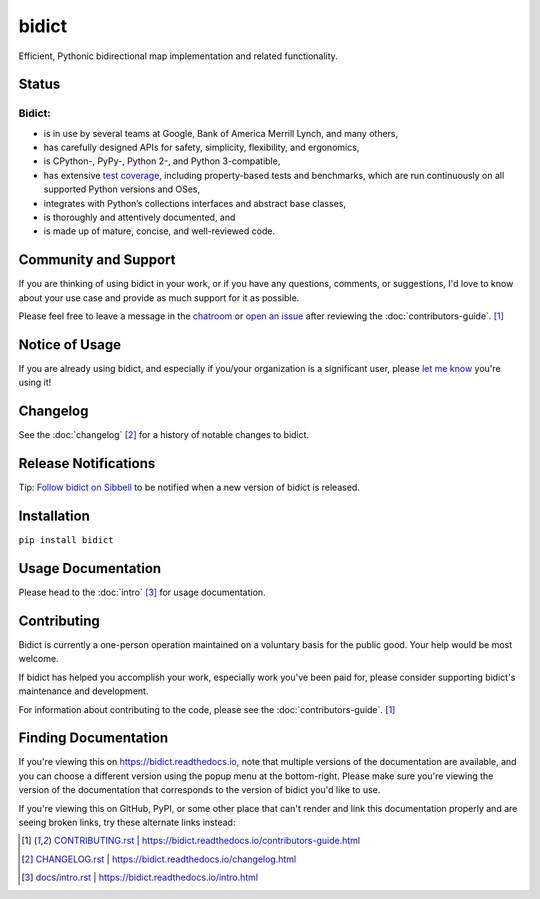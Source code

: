 bidict
======

Efficient, Pythonic bidirectional map implementation and related functionality.

.. image:: ./_static/logo.png
    :target: https://bidict.readthedocs.io/
    :alt: bidict logo


Status
------

.. Hide until https://github.com/badges/shields/issues/716 is fixed
.. .. image:: https://img.shields.io/pypi/dm/bidict.svg
..     :target: https://pypi.python.org/pypi/bidict
..     :alt: Downloads per month

.. image:: https://img.shields.io/pypi/v/bidict.svg
    :target: https://pypi.python.org/pypi/bidict
    :alt: Latest release

.. image:: https://img.shields.io/readthedocs/bidict/master.svg
    :target: https://bidict.readthedocs.io/en/master/
    :alt: Documentation

.. image:: https://travis-ci.org/jab/bidict.svg?branch=master
    :target: https://travis-ci.org/jab/bidict
    :alt: Travis-CI build status (Linux and macOS)

.. image:: https://ci.appveyor.com/api/projects/status/gk133415udncwto3/branch/master?svg=true
    :target: https://ci.appveyor.com/project/jab/bidict
    :alt: AppVeyor build status (Windows)

.. image:: https://coveralls.io/repos/jab/bidict/badge.svg?branch=master
    :target: https://coveralls.io/github/jab/bidict
    :alt: Test coverage

.. image:: https://api.codacy.com/project/badge/Grade/6628756a73254cd895656348236833b8
    :target: https://www.codacy.com/app/jab/bidict
    :alt: Codacy grade

.. Hide to reduce clutter
.. .. image:: https://img.shields.io/pypi/pyversions/bidict.svg
..     :target: https://pypi.python.org/pypi/bidict
..     :alt: Supported Python versions
..
.. .. image:: https://img.shields.io/pypi/implementation/bidict.svg
..     :target: https://pypi.python.org/pypi/bidict
..     :alt: Supported Python implementations
..
.. .. image:: https://img.shields.io/badge/lgtm-👍-blue.svg
..     :target: https://lgtm.com/projects/g/jab/bidict/
..     :alt: LGTM

.. image:: https://img.shields.io/pypi/l/bidict.svg
    :target: https://raw.githubusercontent.com/jab/bidict/master/LICENSE
    :alt: License


Bidict:
^^^^^^^

- is in use by several teams at Google, Bank of America Merrill Lynch,
  and many others,
- has carefully designed APIs for
  safety, simplicity, flexibility, and ergonomics,
- is CPython-, PyPy-, Python 2-, and Python 3-compatible,
- has extensive `test coverage <https://coveralls.io/github/jab/bidict>`_,
  including property-based tests and benchmarks,
  which are run continuously on all supported Python versions and OSes,
- integrates with Python’s collections interfaces and abstract base classes,
- is thoroughly and attentively documented,
  and
- is made up of mature, concise, and well-reviewed code.

Community and Support
---------------------

.. image:: https://img.shields.io/badge/chat-on%20gitter-5AB999.svg?logo=gitter-white
    :target: https://gitter.im/jab/bidict
    :alt: Chat

If you are thinking of using bidict in your work,
or if you have any questions, comments, or suggestions,
I'd love to know about your use case
and provide as much support for it as possible.

Please feel free to leave a message in the
`chatroom <https://gitter.im/jab/bidict>`_
or `open an issue <https://github.com/jab/bidict/issues>`_
after reviewing the :doc:`contributors-guide`. [#fn-contributing]_


Notice of Usage
---------------

If you are already using bidict, and especially if
you/your organization is a significant user,
please `let me know <mailto:jab@math.brown.edu>`_ you're using it!


Changelog
---------

See the :doc:`changelog` [#fn-changelog]_
for a history of notable changes to bidict.


.. .. include:: release-notifications.rst.inc
.. duplicate rather than `include` release-notifications so it renders on GitHub:

Release Notifications
---------------------

.. image:: https://img.shields.io/badge/Sibbell-follow-40263B.svg
    :target: https://sibbell.com/github/jab/bidict/releases/
    :alt: Follow on Sibbell


Tip: `Follow bidict on Sibbell <https://sibbell.com/github/jab/bidict/releases/>`_
to be notified when a new version of bidict is released.


Installation
------------

``pip install bidict``


Usage Documentation
-------------------

Please head to the :doc:`intro` [#fn-intro]_
for usage documentation.


Contributing
------------

Bidict is currently a one-person operation
maintained on a voluntary basis for the public good.
Your help would be most welcome.

If bidict has helped you accomplish your work,
especially work you've been paid for,
please consider supporting bidict's maintenance and development.

.. image:: https://raw.githubusercontent.com/jab/bidict/master/_static/support-on-gumroad.png
    :target: https://gumroad.com/l/bidict
    :alt: Support bidict

For information about contributing to the code,
please see the :doc:`contributors-guide`. [#fn-contributing]_


Finding Documentation
---------------------

If you're viewing this on `<https://bidict.readthedocs.io>`_,
note that multiple versions of the documentation are available,
and you can choose a different version using the popup menu at the bottom-right.
Please make sure you're viewing the version of the documentation
that corresponds to the version of bidict you'd like to use.

If you're viewing this on GitHub, PyPI, or some other place
that can't render and link this documentation properly
and are seeing broken links,
try these alternate links instead:

.. [#fn-contributing] `<CONTRIBUTING.rst>`_ | `<https://bidict.readthedocs.io/contributors-guide.html>`_

.. [#fn-changelog] `<CHANGELOG.rst>`_ | `<https://bidict.readthedocs.io/changelog.html>`_

.. [#fn-intro] `<docs/intro.rst>`_ | `<https://bidict.readthedocs.io/intro.html>`_
